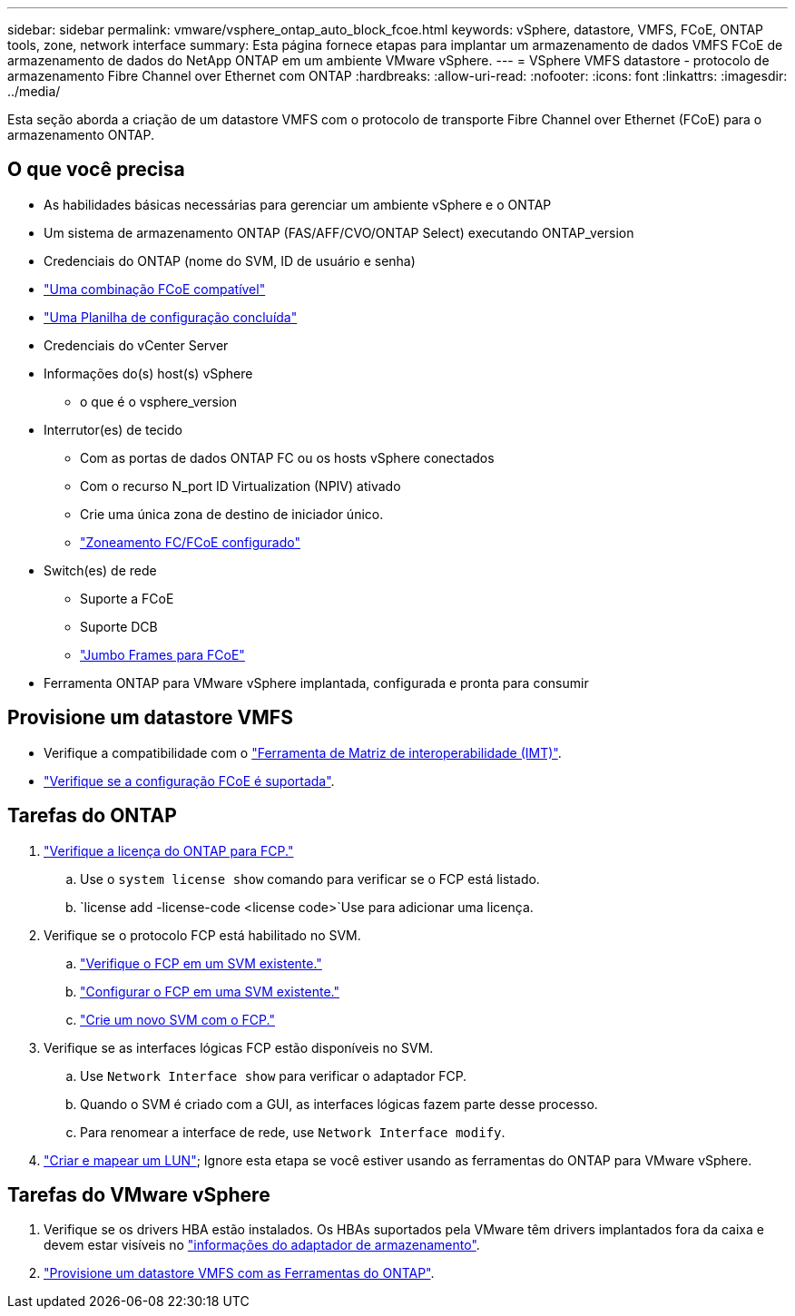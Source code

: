 ---
sidebar: sidebar 
permalink: vmware/vsphere_ontap_auto_block_fcoe.html 
keywords: vSphere, datastore, VMFS, FCoE, ONTAP tools, zone, network interface 
summary: Esta página fornece etapas para implantar um armazenamento de dados VMFS FCoE de armazenamento de dados do NetApp ONTAP em um ambiente VMware vSphere. 
---
= VSphere VMFS datastore - protocolo de armazenamento Fibre Channel over Ethernet com ONTAP
:hardbreaks:
:allow-uri-read: 
:nofooter: 
:icons: font
:linkattrs: 
:imagesdir: ../media/


[role="lead"]
Esta seção aborda a criação de um datastore VMFS com o protocolo de transporte Fibre Channel over Ethernet (FCoE) para o armazenamento ONTAP.



== O que você precisa

* As habilidades básicas necessárias para gerenciar um ambiente vSphere e o ONTAP
* Um sistema de armazenamento ONTAP (FAS/AFF/CVO/ONTAP Select) executando ONTAP_version
* Credenciais do ONTAP (nome do SVM, ID de usuário e senha)
* link:++https://docs.netapp.com/ontap-9/topic/com.netapp.doc.dot-cm-sanconf/GUID-CE5218C0-2572-4E12-9C72-BF04D5CE222A.html++["Uma combinação FCoE compatível"]
* link:++https://docs.netapp.com/ontap-9/topic/com.netapp.doc.exp-fc-esx-cpg/GUID-429C4DDD-5EC0-4DBD-8EA8-76082AB7ADEC.html++["Uma Planilha de configuração concluída"]
* Credenciais do vCenter Server
* Informações do(s) host(s) vSphere
+
** o que é o vsphere_version


* Interrutor(es) de tecido
+
** Com as portas de dados ONTAP FC ou os hosts vSphere conectados
** Com o recurso N_port ID Virtualization (NPIV) ativado
** Crie uma única zona de destino de iniciador único.
** link:++https://docs.netapp.com/ontap-9/topic/com.netapp.doc.dot-cm-sanconf/GUID-374F3D38-43B3-423E-A710-2E2ABAC90D1A.html++["Zoneamento FC/FCoE configurado"]


* Switch(es) de rede
+
** Suporte a FCoE
** Suporte DCB
** link:++https://docs.netapp.com/ontap-9/topic/com.netapp.doc.dot-cm-sanag/GUID-16DEF659-E9C8-42B0-9B94-E5C5E2FEFF9C.html++["Jumbo Frames para FCoE"]


* Ferramenta ONTAP para VMware vSphere implantada, configurada e pronta para consumir




== Provisione um datastore VMFS

* Verifique a compatibilidade com o https://mysupport.netapp.com/matrix["Ferramenta de Matriz de interoperabilidade (IMT)"].
* link:++https://docs.netapp.com/ontap-9/topic/com.netapp.doc.exp-fc-esx-cpg/GUID-7D444A0D-02CE-4A21-8017-CB1DC99EFD9A.html++["Verifique se a configuração FCoE é suportada"].




== Tarefas do ONTAP

. link:https://docs.netapp.com/us-en/ontap-cli-98/system-license-show.html["Verifique a licença do ONTAP para FCP."]
+
.. Use o `system license show` comando para verificar se o FCP está listado.
..  `license add -license-code <license code>`Use para adicionar uma licença.


. Verifique se o protocolo FCP está habilitado no SVM.
+
.. link:++https://docs.netapp.com/ontap-9/topic/com.netapp.doc.exp-fc-esx-cpg/GUID-1C31DF2B-8453-4ED0-952A-DF68C3D8B76F.html++["Verifique o FCP em um SVM existente."]
.. link:++https://docs.netapp.com/ontap-9/topic/com.netapp.doc.exp-fc-esx-cpg/GUID-D322649F-0334-4AD7-9700-2A4494544CB9.html++["Configurar o FCP em uma SVM existente."]
.. link:++https://docs.netapp.com/ontap-9/topic/com.netapp.doc.exp-fc-esx-cpg/GUID-0FCB46AA-DA18-417B-A9EF-B6A665DB77FC.html++["Crie um novo SVM com o FCP."]


. Verifique se as interfaces lógicas FCP estão disponíveis no SVM.
+
.. Use `Network Interface show` para verificar o adaptador FCP.
.. Quando o SVM é criado com a GUI, as interfaces lógicas fazem parte desse processo.
.. Para renomear a interface de rede, use `Network Interface modify`.


. link:++https://docs.netapp.com/ontap-9/topic/com.netapp.doc.dot-cm-sanag/GUID-D4DAC7DB-A6B0-4696-B972-7327EE99FD72.html++["Criar e mapear um LUN"]; Ignore esta etapa se você estiver usando as ferramentas do ONTAP para VMware vSphere.




== Tarefas do VMware vSphere

. Verifique se os drivers HBA estão instalados. Os HBAs suportados pela VMware têm drivers implantados fora da caixa e devem estar visíveis no link:++https://techdocs.broadcom.com/us/en/vmware-cis/vsphere/vsphere/7-0/vsphere-storage-7-0/getting-started-with-a-traditional-storage-model-in-vsphere-environment/supported-storage-adapters/view-storage-adapters-available-on-an-esxi-host.html++["informações do adaptador de armazenamento"].
. link:++https://docs.netapp.com/vapp-98/topic/com.netapp.doc.vsc-iag/GUID-D7CAD8AF-E722-40C2-A4CB-5B4089A14B00.html++["Provisione um datastore VMFS com as Ferramentas do ONTAP"].

